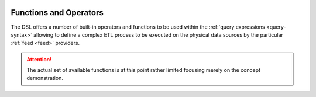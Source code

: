  .. Licensed to the Apache Software Foundation (ASF) under one
    or more contributor license agreements.  See the NOTICE file
    distributed with this work for additional information
    regarding copyright ownership.  The ASF licenses this file
    to you under the Apache License, Version 2.0 (the
    "License"); you may not use this file except in compliance
    with the License.  You may obtain a copy of the License at
 ..   http://www.apache.org/licenses/LICENSE-2.0
 .. Unless required by applicable law or agreed to in writing,
    software distributed under the License is distributed on an
    "AS IS" BASIS, WITHOUT WARRANTIES OR CONDITIONS OF ANY
    KIND, either express or implied.  See the License for the
    specific language governing permissions and limitations
    under the License.

.. _query-functions:

Functions and Operators
=======================

The DSL offers a number of built-in operators and functions to be used within the :ref:`query
expressions <query-syntax>` allowing to define a complex ETL process to be executed on the physical
data sources by the particular :ref:`feed <feed>` providers.

.. attention::
   The actual set of available functions is at this point rather limited focusing merely on
   the concept demonstration.


.. autosummary::
   :template: function.rst
   :toctree: ../../_auto

   forml.io.dsl.function._aggregate
   forml.io.dsl.function._comparison
   forml.io.dsl.function._conversion
   forml.io.dsl.function._datetime
   forml.io.dsl.function._logical
   forml.io.dsl.function._math
   forml.io.dsl.function._window
